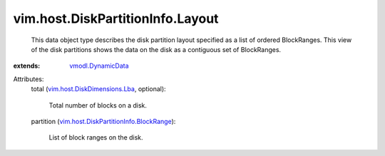 .. _vmodl.DynamicData: ../../../vmodl/DynamicData.rst

.. _vim.host.DiskDimensions.Lba: ../../../vim/host/DiskDimensions/Lba.rst

.. _vim.host.DiskPartitionInfo.BlockRange: ../../../vim/host/DiskPartitionInfo/BlockRange.rst


vim.host.DiskPartitionInfo.Layout
=================================
  This data object type describes the disk partition layout specified as a list of ordered BlockRanges. This view of the disk partitions shows the data on the disk as a contiguous set of BlockRanges.
:extends: vmodl.DynamicData_

Attributes:
    total (`vim.host.DiskDimensions.Lba`_, optional):

       Total number of blocks on a disk.
    partition (`vim.host.DiskPartitionInfo.BlockRange`_):

       List of block ranges on the disk.
